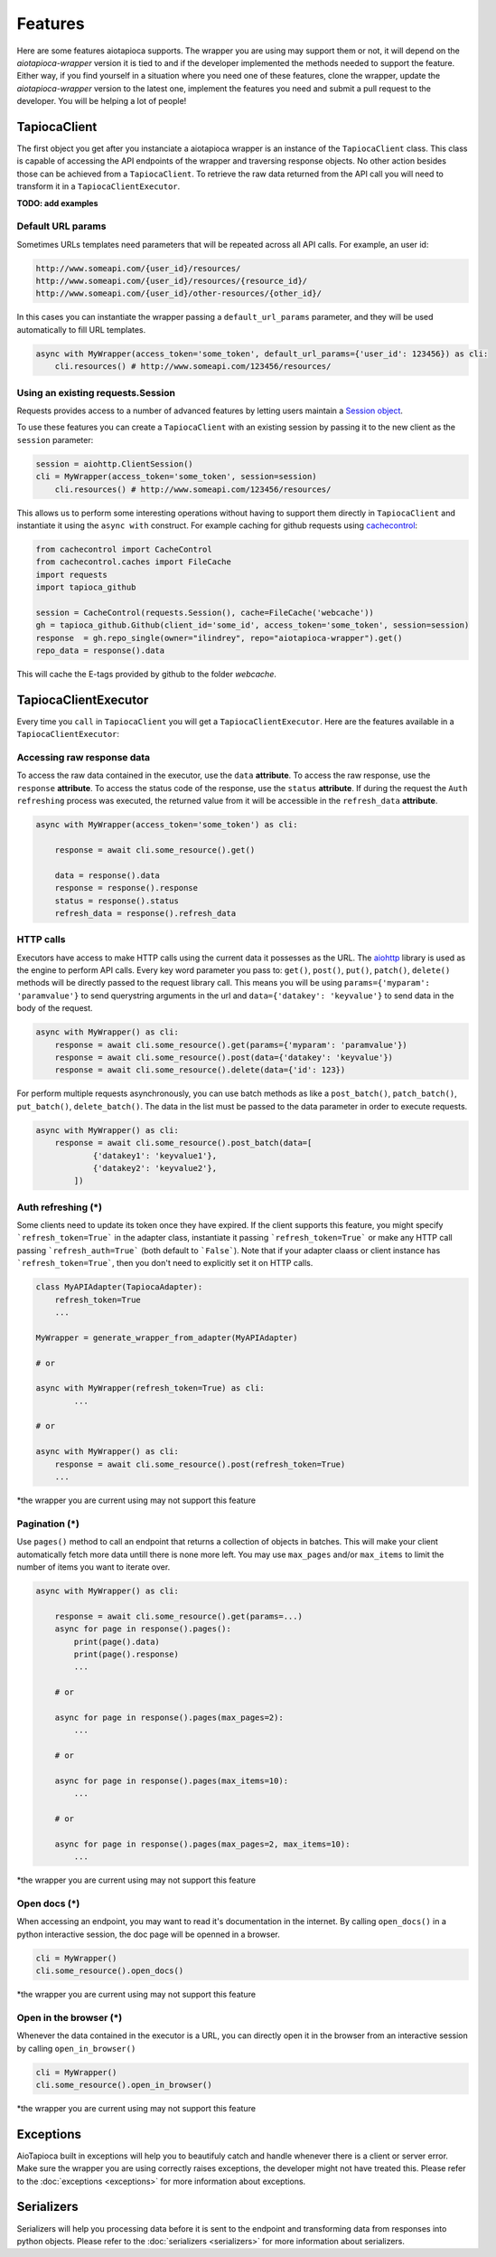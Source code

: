 ========
Features
========

Here are some features aiotapioca supports. The wrapper you are using may support them or not, it will depend on the `aiotapioca-wrapper` version it is tied to and if the developer implemented the methods needed to support the feature. Either way, if you find yourself in a situation where you need one of these features, clone the wrapper, update the `aiotapioca-wrapper` version to the latest one, implement the features you need and submit a pull request to the developer. You will be helping a lot of people!


TapiocaClient
=============

The first object you get after you instanciate a aiotapioca wrapper is an instance of the ``TapiocaClient`` class. This class is capable of accessing the API endpoints of the wrapper and traversing response objects. No other action besides those can be achieved from a ``TapiocaClient``. To retrieve the raw data returned from the API call you will need to transform it in a ``TapiocaClientExecutor``.

**TODO: add examples**

Default URL params
------------------

Sometimes URLs templates need parameters that will be repeated across all API calls. For example, an user id:

.. code-block:: bash

	http://www.someapi.com/{user_id}/resources/
	http://www.someapi.com/{user_id}/resources/{resource_id}/
	http://www.someapi.com/{user_id}/other-resources/{other_id}/


In this cases you can instantiate the wrapper passing a ``default_url_params`` parameter, and they will be used automatically to fill URL templates.

.. code-block:: python

	async with MyWrapper(access_token='some_token', default_url_params={'user_id': 123456}) as cli:
	    cli.resources() # http://www.someapi.com/123456/resources/

Using an existing requests.Session
----------------------------------

Requests provides access to a number of advanced features by letting users maintain a `Session object`_.

To use these features you can create a ``TapiocaClient`` with an existing session by passing it to the new client as the ``session`` parameter:

.. code-block:: python

    session = aiohttp.ClientSession()
    cli = MyWrapper(access_token='some_token', session=session)
	cli.resources() # http://www.someapi.com/123456/resources/

This allows us to perform some interesting operations without having to support them directly in ``TapiocaClient`` and instantiate it using the ``async with`` construct.
For example caching for github requests using `cachecontrol`_:

.. code-block:: python

    from cachecontrol import CacheControl
    from cachecontrol.caches import FileCache
    import requests
    import tapioca_github

    session = CacheControl(requests.Session(), cache=FileCache('webcache'))
    gh = tapioca_github.Github(client_id='some_id', access_token='some_token', session=session)
    response  = gh.repo_single(owner="ilindrey", repo="aiotapioca-wrapper").get()
    repo_data = response().data

This will cache the E-tags provided by github to the folder `webcache`.

.. _Session object: http://docs.python-requests.org/en/master/user/advanced/#session-objects
.. _cachecontrol: https://cachecontrol.readthedocs.io/en/latest/

TapiocaClientExecutor
=====================

Every time you ``call`` in ``TapiocaClient`` you will get a ``TapiocaClientExecutor``. Here are the features available in a ``TapiocaClientExecutor``:

Accessing raw response data
---------------------------

To access the raw data contained in the executor, use the ``data`` **attribute**. To access the raw response, use the ``response`` **attribute**. To access the status code of the response, use the ``status`` **attribute**. If during the request the ``Auth refreshing`` process was executed, the returned value from it will be accessible in the ``refresh_data`` **attribute**.

.. code-block:: python

    async with MyWrapper(access_token='some_token') as cli:
        
        response = await cli.some_resource().get()

        data = response().data
        response = response().response
        status = response().status
        refresh_data = response().refresh_data


HTTP calls
----------

Executors have access to make HTTP calls using the current data it possesses as the URL. The `aiohttp <https://docs.aiohttp.org/en/stable/>`_ library is used as the engine to perform API calls. Every key word parameter you pass to: ``get()``, ``post()``, ``put()``, ``patch()``, ``delete()`` methods will be directly passed to the request library call. This means you will be using ``params={'myparam': 'paramvalue'}`` to send querystring arguments in the url and ``data={'datakey': 'keyvalue'}`` to send data in the body of the request.

.. code-block:: python

    async with MyWrapper() as cli:
        response = await cli.some_resource().get(params={'myparam': 'paramvalue'})
        response = await cli.some_resource().post(data={'datakey': 'keyvalue'})
        response = await cli.some_resource().delete(data={'id': 123})

For perform multiple requests asynchronously, you can use batch methods as like a ``post_batch()``, ``patch_batch()``, ``put_batch()``, ``delete_batch()``. The data in the list must be passed to the data parameter in order to execute requests.

.. code-block:: python

    async with MyWrapper() as cli:
        response = await cli.some_resource().post_batch(data=[
                {'datakey1': 'keyvalue1'},
                {'datakey2': 'keyvalue2'},
            ])

Auth refreshing (\*)
--------------------

Some clients need to update its token once they have expired. If the client supports this feature, you might 
specify ```refresh_token=True``` in the adapter class, instantiate it passing ```refresh_token=True``` 
or make any HTTP call passing ```refresh_auth=True``` (both default to ```False```).
Note that if your adapter claass or client instance has ```refresh_token=True```, then you don't need to explicitly set it on HTTP calls.


.. code-block:: python

    class MyAPIAdapter(TapiocaAdapter):
        refresh_token=True
        ...
    
    MyWrapper = generate_wrapper_from_adapter(MyAPIAdapter)

    # or

    async with MyWrapper(refresh_token=True) as cli:
	    ...

    # or

    async with MyWrapper() as cli:
        response = await cli.some_resource().post(refresh_token=True)
        ...

*the wrapper you are current using may not support this feature

Pagination (\*)
---------------

Use ``pages()`` method to call an endpoint that returns a collection of objects in batches. This will make your client automatically fetch more data untill there is none more left. You may use ``max_pages`` and/or ``max_items`` to limit the number of items you want to iterate over.

.. code-block:: python

    async with MyWrapper() as cli:

        response = await cli.some_resource().get(params=...)
        async for page in response().pages():
            print(page().data)
            print(page().response)
            ...

        # or
        
        async for page in response().pages(max_pages=2):
            ...

        # or
        
        async for page in response().pages(max_items=10):
            ...

        # or
        
        async for page in response().pages(max_pages=2, max_items=10):
            ...


*the wrapper you are current using may not support this feature


Open docs (\*)
--------------

When accessing an endpoint, you may want to read it's documentation in the internet. By calling ``open_docs()`` in a python interactive session, the doc page will be openned in a browser.

.. code-block:: python

    cli = MyWrapper()
    cli.some_resource().open_docs()

*the wrapper you are current using may not support this feature

Open in the browser (\*)
------------------------

Whenever the data contained in the executor is a URL, you can directly open it in the browser from an interactive session by calling ``open_in_browser()``

.. code-block:: python

    cli = MyWrapper()
    cli.some_resource().open_in_browser()
    
*the wrapper you are current using may not support this feature

Exceptions
==========

AioTapioca built in exceptions will help you to beautifuly catch and handle whenever there is a client or server error. Make sure the wrapper you are using correctly raises exceptions, the developer might not have treated this. Please refer to the :doc:`exceptions <exceptions>` for more information about exceptions.

Serializers
===========

Serializers will help you processing data before it is sent to the endpoint and transforming data from responses into python objects. Please refer to the :doc:`serializers <serializers>` for more information about serializers.
